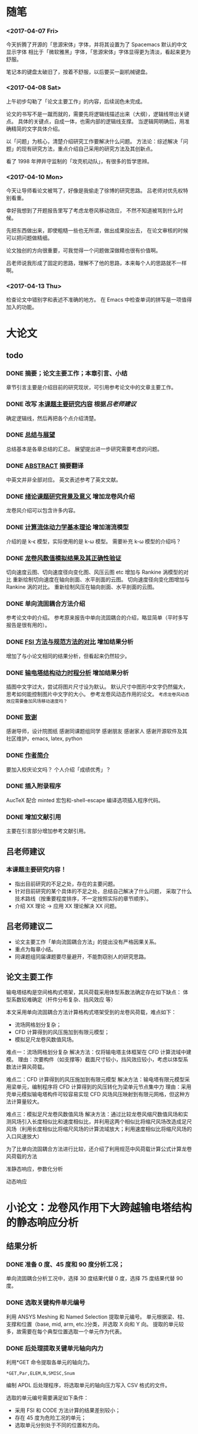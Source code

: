 #+TITLE： 硕士毕业论文日志
#+AUTHOR： 王勇
#+EMAIIL: yungwong.seu@gmail.com
#+STARTUP: indent

* 随笔
*** <2017-04-07 Fri>
今天折腾了开源的「思源宋体」字体，并将其设置为了 Spacemacs 默认的中文显示字体
相比于「微软雅黑」字体，「思源宋体」字体显得更为清淡，看起来更为舒服。

笔记本的键盘太破旧了，按着不舒服，以后要买一副机械键盘。

*** <2017-04-08 Sat>
上午初步勾勒了「论文主要工作」的内容，后续润色未完成。

论文的书写不是一蹴而就的，需要先将逻辑线描述出来（大纲），逻辑线带出关键点。
具体的关键点，自成一体，也需内部的逻辑线支撑。
当逻辑网明确后，用准确精简的文字具体介绍。

以「问题」为核心，清楚介绍研究工作要解决什么问题。
方法论：综述解决「问题」的现有研究方法，重点介绍自己采用的研究方法及其创新点。

看了 1998 年押井守监制的「攻壳机动队」，有很多的哲学思辨。

*** <2017-04-10 Mon>
今天让导师看论文被骂了，好像是我偷走了徐博的研究思路。
吕老师对优先权特别看重。

幸好我想到了开题报告里写了考虑龙卷风移动效应，
不然不知道被骂到什么时候。

先把东西做出来，即使粗糙一些也无所谓，做出成果投出去，
在论文审核的时候可以把问题做精细。

论文独创的方向很重要，可我觉得一个问题做深做精也很有价值啊。

吕老师说我形成了固定的思路，理解不了他的思路，本来每个人的思路就不一样啊。

*** <2017-04-13 Thu>
检查论文中错别字和表述不准确的地方。
在 Emacs 中检查单词的拼写是一项值得加入的功能。

* 大论文
** todo
*** DONE 摘要；论文主要工作；本章引言、小结
CLOSED: [2017-03-27 Mon 15:27]
章节引言主要是介绍目前的研究现状，可引用参考论文中的文章主要工作。

*** DONE 改写 _本课题主要研究内容_ 根据[[吕老师建议]]
CLOSED: [2017-04-10 Mon 18:15]
确定逻辑线，然后再把各个点介绍清楚。

*** DONE _总结与展望_
CLOSED: [2017-04-13 Thu 16:00]
总结基本是各章总结的汇总。
展望提出进一步研究需要考虑的问题。

*** DONE _ABSTRACT_ 摘要翻译
CLOSED: [2017-04-13 Thu 15:59]
中英文并非全部对应。
英文表述参考了英文文献。

*** DONE _绪论课题研究背景及意义_ 增加龙卷风介绍
CLOSED: [2017-04-14 Fri 11:05]
龙卷风介绍可以包含许多内容。

*** DONE _计算流体动力学基本理论_ 增加湍流模型
CLOSED: [2017-04-05 Wed 10:05]
:LOGBOOK:
CLOCK: [2017-04-05 Wed 09:55]--[2017-04-05 Wed 10:05] =>  0:10
:END:
介绍的是 k-\epsilon 模型，实际使用的是 k-\omega 模型。
需要补充 k-\omega 模型的介绍吗？

*** DONE _龙卷风数值模拟结果及其正确性验证_
CLOSED: [2017-04-05 Wed 15:57]
:LOGBOOK:
CLOCK: [2017-04-05 Wed 10:31]--[2017-04-05 Wed 10:56] =>  0:25
:END:
切向速度云图、切向速度径向变化图、风压云图 etc 增加与 Rankine 涡模型的对比 
重新绘制切向速度在轴向剖面、水平剖面的云图。
切向速度径向变化图增加与 Rankine 涡的对比。
重新绘制风压在轴向剖面、水平剖面的云图。

*** DONE 单向流固耦合方法介绍 
CLOSED: [2017-04-06 Thu 09:25]
参考论文中的介绍。
参考原来报告中单向流固耦合的介绍，略显简单（平时多写报告是很有用的）。

*** DONE _FSI 方法与规范方法的对比_ 增加结果分析
CLOSED: [2017-04-05 Wed 17:00]
增加了与小论文相同的结果分析，但看起来仍然较少。

*** DONE _输电塔结构动力时程分析_ 增加结果分析
CLOSED: [2017-04-06 Thu 15:58]
插图中文字过大，尝试将图片尺寸设为默认。
默认尺寸中图形中文字仍然偏大，思考如何能控制图片中文字的大小。
参考龙卷风动态作用的论文。
=考虑龙卷风动态效应需要叠加风场移动速度吗？=

*** DONE _致谢_
CLOSED: [2017-04-08 Sat 14:59]
感谢导师，设计院图纸
感谢同课题组同学
感谢朋友
感谢家人
感谢开源软件及其社区维护，emacs, latex, python

*** DONE _作者简介_ 
CLOSED: [2017-04-08 Sat 14:26]
要加入校庆论文吗？
个人介绍「成绩优秀」？

*** DONE 插入附录程序
CLOSED: [2017-04-06 Thu 15:57]
AucTeX 配合 minted 宏包和-shell-escape 编译选项插入程序代码。

*** DONE 增加文献引用
CLOSED: [2017-04-18 Tue 11:14]
主要在引言部分增加参考文献引用。

** 吕老师建议
:LOGBOOK:
CLOCK: [2017-03-27 Mon 21:40]--[2017-04-05 Wed 09:54] => 204:14
:END:
*** 本课题主要研究内容！
- 指出目前研究的不足之处，存在的主要问题。
- 针对目前研究的某个具体的不足之处，总结自己解决了什么问题，
  采取了什么技术路线（按重要程度排序，不一定按照实际的章节顺序）。
- 介绍 XX 理论 -> 应用 XX 理论解决 XX 问题。
  
** 吕老师建议二
- 论文主要工作「单向流固耦合方法」的提出没有严格因果关系。
- 重点为每章小结。
- 同课题组同届课题要尽量避开，不能剽窃别人的研究思路。 

** 论文主要工作 
输电塔结构是空间格构式塔架，其风荷载采用体型系数法确定存在如下缺点：
体型系数较难确定（杆件分布复杂、挡风效应 等）

本文采用单向流固耦合方法计算格构式塔架受到的龙卷风荷载，难点如下：
- 流场网格划分复杂；
- CFD 计算得到的风压施加到有限元模型；
- 模拟足尺龙卷风数值风场。

难点一：流场网格划分复杂
解决方法：仅将输电塔主体框架在 CFD 计算流域中建模。
理由：次要构件（如支撑等）截面尺寸较小，挡风效应较小，考虑以体型系数法计算风荷载。

难点二：CFD 计算得到的风压施加到有限元模型
解决方法：输电塔有限元模型采用梁单元，编制程序将 CFD 计算得到的风压转化为梁单元节点集中力
理由：采用壳单元模拟输电塔构件可较容易实现 CFD 风场风压映射到有限元网格，但这种方法计算量较大。

难点三：模拟足尺龙卷风数值风场
解决方法：通过比较龙卷风缩尺数值风场和实测风场引入长度相似比和速度相似比，并利用这两个相似比将缩尺风场改造成足尺风场（利用长度相似比将缩尺风场的计算流域放大；利用速度相似比将缩尺风场的入口风速放大）

为了比单向流固耦合方法进行比较，还介绍了利用规范中风荷载计算公式计算龙卷风荷载的方法

准静态响应，参数化分析

动态响应

* 小论文：龙卷风作用下大跨越输电塔结构的静态响应分析
** 结果分析
*** DONE 准备 0 度、45 度和 90 度分析工况；
单向流固耦合分析工况中，选择 30 度结果代替 0 度，选择 75 度结果代替 90 度。

*** DONE 选取关键构件单元编号
CLOSED: [2017-03-27 Mon 19:04]
利用 ANSYS Meshing 和 Named Selection 提取单元编号。
单元根据梁、柱、支撑和位置（base, mid, arm, etc.)分类，并选取 X 向和 Y 向。
提取的单元较多，故需要在每个典型位置选取一个单元作为代表。

*** DONE 后处理提取关键单元轴向内力
CLOSED: [2017-03-27 Mon 19:05]
利用*GET 命令提取各单元的轴向力。
#+BEGIN_SRC apdl
*GET,Par,ELEM,N,SMISC,Snum
#+END_SRC
编制 APDL 后处理程序，将选取单元的轴向压力写入 CSV 格式的文件。

选取的单元编号需要满足如下条件：
- 采用 FSI 和 CODE 方法计算的结果差别较小；
- 存在 45 度为危险工况的单元；
- 选取单元分别处于不同的位置和方向。
